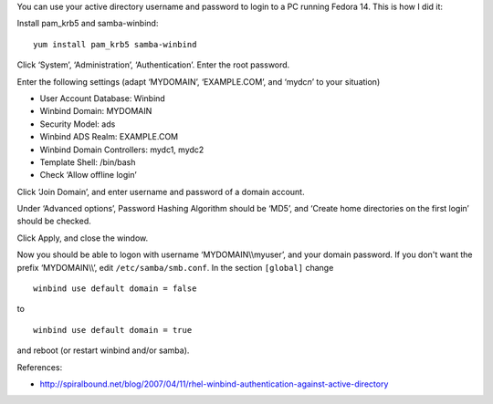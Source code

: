 .. title: Log on to Fedora 14 with your active directory credentials
.. slug: node-165
.. date: 2011-02-22 12:27:51
.. tags: windows,linux,fedora
.. link:
.. description: 
.. type: text

You can use your active directory username and password to login
to a PC running Fedora 14. This is how I did it:

Install pam\_krb5
and samba-winbind:\ 

::


  yum install pam_krb5 samba-winbind



Click
‘System’, ‘Administration’, ‘Authentication’. Enter the root
password.

Enter the following settings (adapt ‘MYDOMAIN’,
‘EXAMPLE.COM’, and ‘mydc\ *n*\ ’ to your situation)

-  User Account Database: Winbind
-  Winbind Domain: MYDOMAIN
-  Security Model: ads
-  Winbind ADS Realm: EXAMPLE.COM
-  Winbind Domain Controllers: mydc1, mydc2
-  Template Shell: /bin/bash
-  Check ‘Allow offline login’

Click ‘Join Domain’, and enter username and password of a domain
account.

Under ‘Advanced options’, Password Hashing Algorithm
should be ‘MD5’, and ‘Create home directories on the first login’ should
be checked.

Click Apply, and close the window.

Now you should
be able to logon with username ‘MYDOMAIN\\\\myuser’, and your domain
password. If you don't want the prefix ‘MYDOMAIN\\\\’, edit
``/etc/samba/smb.conf``. In the section ``[global]`` change


::


  winbind use default domain = false


to


::


  winbind use default domain = true


and reboot (or restart winbind
and/or samba).

References:

-  http://spiralbound.net/blog/2007/04/11/rhel-winbind-authentication-against-active-directory

